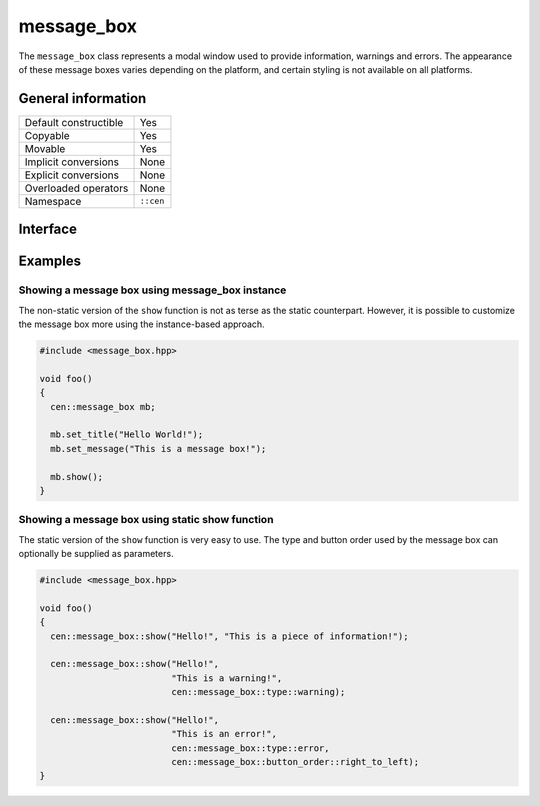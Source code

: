 message_box
===========

The ``message_box`` class represents a modal window used to provide
information, warnings and errors. The appearance of these message boxes
varies depending on the platform, and certain styling is not available 
on all platforms.

General information
-------------------

======================  =========================================
Default constructible    Yes
Copyable                 Yes
Movable                  Yes
Implicit conversions     None
Explicit conversions     None
Overloaded operators     None
Namespace                ``::cen``
======================  =========================================

Interface
---------

.. doxygenclass:: cen::message_box
  :members:
  :undoc-members:
  :outline:
  :no-link:

Examples
--------

Showing a message box using message_box instance
~~~~~~~~~~~~~~~~~~~~~~~~~~~~~~~~~~~~~~~~~~~~~~~~

The non-static version of the ``show`` function is not as terse as the static
counterpart. However, it is possible to customize the message box more using the 
instance-based approach.

.. code-block:: C++

  #include <message_box.hpp>

  void foo()
  {
    cen::message_box mb;

    mb.set_title("Hello World!");
    mb.set_message("This is a message box!");

    mb.show();
  }

Showing a message box using static show function
~~~~~~~~~~~~~~~~~~~~~~~~~~~~~~~~~~~~~~~~~~~~~~~~

The static version of the ``show`` function is very easy to use. The type and button order
used by the message box can optionally be supplied as parameters.

.. code-block:: C++

  #include <message_box.hpp>

  void foo()
  {
    cen::message_box::show("Hello!", "This is a piece of information!");

    cen::message_box::show("Hello!", 
                           "This is a warning!", 
                           cen::message_box::type::warning);

    cen::message_box::show("Hello!", 
                           "This is an error!", 
                           cen::message_box::type::error,
                           cen::message_box::button_order::right_to_left);
  }